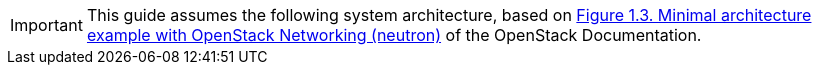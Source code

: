 [IMPORTANT]
This guide assumes the following system architecture, based on
http://docs.openstack.org/juno/install-guide/install/apt/content/ch_overview.html#example-architecture-with-neutron-networking-networks[Figure 1.3. Minimal architecture example with OpenStack Networking (neutron)]
of the OpenStack Documentation.
